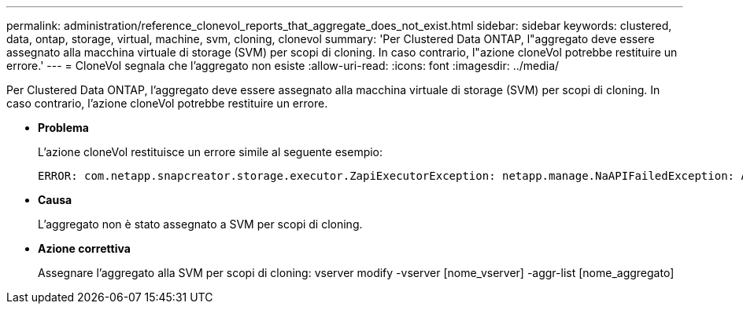 ---
permalink: administration/reference_clonevol_reports_that_aggregate_does_not_exist.html 
sidebar: sidebar 
keywords: clustered, data, ontap, storage, virtual, machine, svm, cloning, clonevol 
summary: 'Per Clustered Data ONTAP, l"aggregato deve essere assegnato alla macchina virtuale di storage (SVM) per scopi di cloning. In caso contrario, l"azione cloneVol potrebbe restituire un errore.' 
---
= CloneVol segnala che l'aggregato non esiste
:allow-uri-read: 
:icons: font
:imagesdir: ../media/


[role="lead"]
Per Clustered Data ONTAP, l'aggregato deve essere assegnato alla macchina virtuale di storage (SVM) per scopi di cloning. In caso contrario, l'azione cloneVol potrebbe restituire un errore.

* *Problema*
+
L'azione cloneVol restituisce un errore simile al seguente esempio:

+
[listing]
----
ERROR: com.netapp.snapcreator.storage.executor.ZapiExecutorException: netapp.manage.NaAPIFailedException: Aggregate [aggregate name] does not exist (errno=14420)
----
* *Causa*
+
L'aggregato non è stato assegnato a SVM per scopi di cloning.

* *Azione correttiva*
+
Assegnare l'aggregato alla SVM per scopi di cloning: vserver modify -vserver [nome_vserver] -aggr-list [nome_aggregato]


